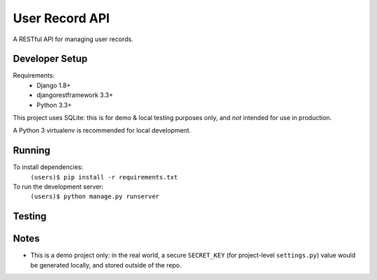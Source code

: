 User Record API
################

A RESTful API for managing user records.

Developer Setup
================

Requirements:
    * Django 1.8+
    * djangorestframework 3.3+
    * Python 3.3+

This project uses SQLite: this is for demo & local testing purposes only, and
*not* intended for use in production.

A Python 3 virtualenv is recommended for local development.

Running
========

To install dependencies:
    ``(users)$ pip install -r requirements.txt``

To run the development server:
    ``(users)$ python manage.py runserver``


Testing
=========


Notes
======

* This is a demo project only: in the real world, a secure ``SECRET_KEY`` (for
  project-level ``settings.py``) value would be generated locally, and stored
  outside of the repo.
